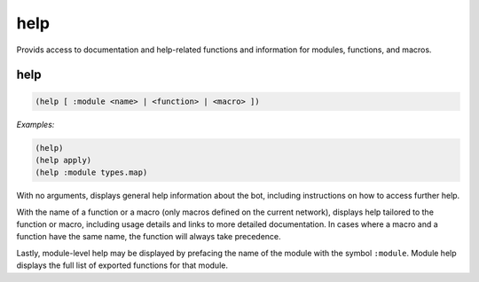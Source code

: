 .. _module-help:

help
****

Provids access to documentation and help-related functions and information for modules, functions, and macros.

.. _function-help-help:

help
====

.. code-block:: none

    (help [ :module <name> | <function> | <macro> ])

*Examples:*

.. code-block:: clojure

    (help)
    (help apply)
    (help :module types.map)

With no arguments, displays general help information about the bot, including instructions on how to access further help.

With the name of a function or a macro (only macros defined on the current network), displays help tailored to the function or macro, including usage details and links to more detailed documentation. In cases where a macro and a function have the same name, the function will always take precedence.

Lastly, module-level help may be displayed by prefacing the name of the module with the symbol ``:module``. Module help displays the full list of exported functions for that module.

